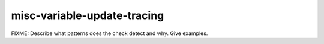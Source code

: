 .. title:: clang-tidy - misc-variable-update-tracing

misc-variable-update-tracing
============================

FIXME: Describe what patterns does the check detect and why. Give examples.

